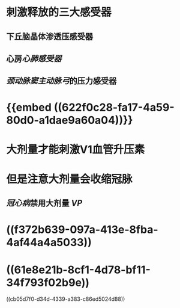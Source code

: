 #+ALIAS: VP,抗利尿激素,血管升压素

* 刺激释放的三大感受器
** 下丘脑晶体渗透压感受器
** 心房[[心肺感受器]]
** [[颈动脉窦]][[主动脉弓]]的压力感受器
* {{embed ((622f0c28-fa17-4a59-80d0-a1dae9a60a04))}}
* 大剂量才能刺激V1血管升压素
* 但是注意大剂量会收缩冠脉
** [[冠心病]]禁用大剂量 [[VP]]
* ((f372b639-097a-413e-8fba-4af44a4a5033))
* ((61e8e21b-8cf1-4d78-bf11-34f793f02b9e))
((cb05d7f0-d34d-4339-a383-c86ed5024d88))